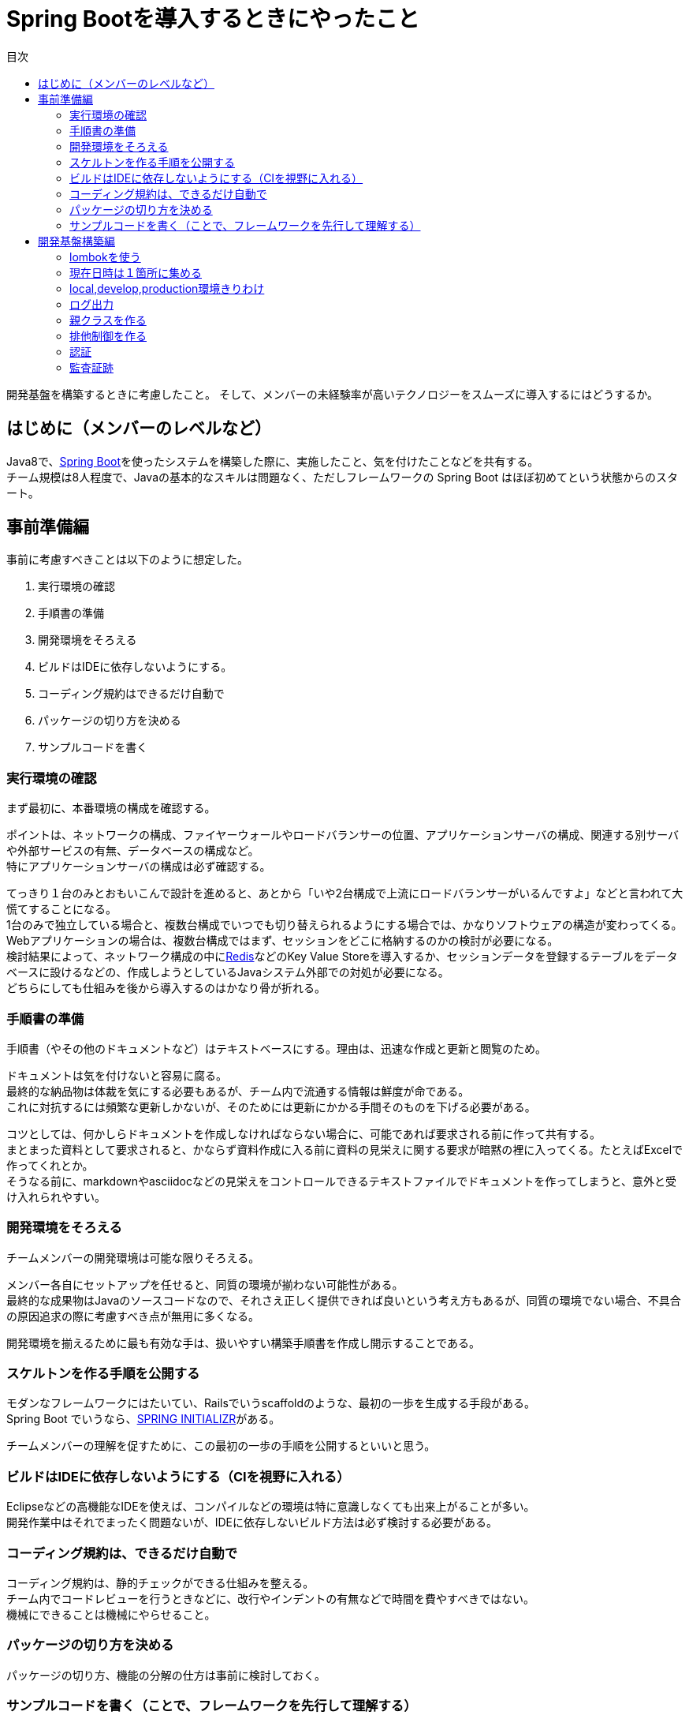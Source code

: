 = Spring Bootを導入するときにやったこと
:toc: left
:toc-title: 目次
:auther: 中島慎児
:source-highlighter: coderay

開発基盤を構築するときに考慮したこと。
そして、メンバーの未経験率が高いテクノロジーをスムーズに導入するにはどうするか。

== はじめに（メンバーのレベルなど）

Java8で、link:https://projects.spring.io/spring-boot/[Spring Boot]を使ったシステムを構築した際に、実施したこと、気を付けたことなどを共有する。 +
チーム規模は8人程度で、Javaの基本的なスキルは問題なく、ただしフレームワークの Spring Boot はほぼ初めてという状態からのスタート。

== 事前準備編

事前に考慮すべきことは以下のように想定した。

. 実行環境の確認
. 手順書の準備
. 開発環境をそろえる
. ビルドはIDEに依存しないようにする。
. コーディング規約はできるだけ自動で
. パッケージの切り方を決める
. サンプルコードを書く

=== 実行環境の確認

まず最初に、本番環境の構成を確認する。 +

ポイントは、ネットワークの構成、ファイヤーウォールやロードバランサーの位置、アプリケーションサーバの構成、関連する別サーバや外部サービスの有無、データベースの構成など。 +
特にアプリケーションサーバの構成は必ず確認する。 +

てっきり１台のみとおもいこんで設計を進めると、あとから「いや2台構成で上流にロードバランサーがいるんですよ」などと言われて大慌てすることになる。 +
1台のみで独立している場合と、複数台構成でいつでも切り替えられるようにする場合では、かなりソフトウェアの構造が変わってくる。 +
Webアプリケーションの場合は、複数台構成ではまず、セッションをどこに格納するのかの検討が必要になる。 +
検討結果によって、ネットワーク構成の中にlink:https://redis.io/[Redis]などのKey Value Storeを導入するか、セッションデータを登録するテーブルをデータベースに設けるなどの、作成しようとしているJavaシステム外部での対処が必要になる。 +
どちらにしても仕組みを後から導入するのはかなり骨が折れる。 +

=== 手順書の準備

手順書（やその他のドキュメントなど）はテキストベースにする。理由は、迅速な作成と更新と閲覧のため。 +

ドキュメントは気を付けないと容易に腐る。 +
最終的な納品物は体裁を気にする必要もあるが、チーム内で流通する情報は鮮度が命である。 +
これに対抗するには頻繁な更新しかないが、そのためには更新にかかる手間そのものを下げる必要がある。 +

コツとしては、何かしらドキュメントを作成しなければならない場合に、可能であれば要求される前に作って共有する。 +
まとまった資料として要求されると、かならず資料作成に入る前に資料の見栄えに関する要求が暗黙の裡に入ってくる。たとえばExcelで作ってくれとか。 +
そうなる前に、markdownやasciidocなどの見栄えをコントロールできるテキストファイルでドキュメントを作ってしまうと、意外と受け入れられやすい。 +

=== 開発環境をそろえる

チームメンバーの開発環境は可能な限りそろえる。 +

メンバー各自にセットアップを任せると、同質の環境が揃わない可能性がある。  +
最終的な成果物はJavaのソースコードなので、それさえ正しく提供できれば良いという考え方もあるが、同質の環境でない場合、不具合の原因追求の際に考慮すべき点が無用に多くなる。 +

開発環境を揃えるために最も有効な手は、扱いやすい構築手順書を作成し開示することである。 +

=== スケルトンを作る手順を公開する

モダンなフレームワークにはたいてい、Railsでいうscaffoldのような、最初の一歩を生成する手段がある。 +
Spring Boot でいうなら、link:https://start.spring.io[SPRING INITIALIZR]がある。 +

チームメンバーの理解を促すために、この最初の一歩の手順を公開するといいと思う。 +

=== ビルドはIDEに依存しないようにする（CIを視野に入れる）

Eclipseなどの高機能なIDEを使えば、コンパイルなどの環境は特に意識しなくても出来上がることが多い。 +
開発作業中はそれでまったく問題ないが、IDEに依存しないビルド方法は必ず検討する必要がある。 +


=== コーディング規約は、できるだけ自動で

コーディング規約は、静的チェックができる仕組みを整える。 +
チーム内でコードレビューを行うときなどに、改行やインデントの有無などで時間を費やすべきではない。 +
機械にできることは機械にやらせること。 +

=== パッケージの切り方を決める

パッケージの切り方、機能の分解の仕方は事前に検討しておく。 +


=== サンプルコードを書く（ことで、フレームワークを先行して理解する）

事前にサンプルコードを書くことで、チームメンバの理解をうながす。 +
同時に、自身の理解も深める。 +

== 開発基盤構築編

開発基盤を構築する際の考慮すべき点は以下の通り。

. lombokを使う
. 現在日時は１箇所に集める
. local,develop,production環境きりわけ
. ログ出力
. 親クラスを作る
. 排他制御を作る
. 認証
. 監査証跡

=== lombokを使う

=== 現在日時は１箇所に集める

=== local,develop,production環境きりわけ

=== ログ出力

=== 親クラスを作る

=== 排他制御を作る

=== 認証

=== 監査証跡
